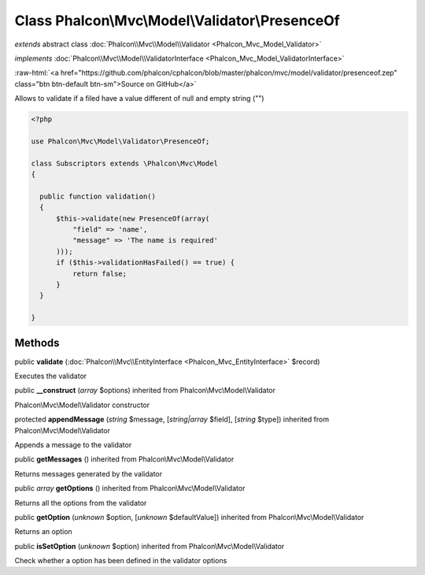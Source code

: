 Class **Phalcon\\Mvc\\Model\\Validator\\PresenceOf**
====================================================

*extends* abstract class :doc:`Phalcon\\Mvc\\Model\\Validator <Phalcon_Mvc_Model_Validator>`

*implements* :doc:`Phalcon\\Mvc\\Model\\ValidatorInterface <Phalcon_Mvc_Model_ValidatorInterface>`

.. role:: raw-html(raw)
   :format: html

:raw-html:`<a href="https://github.com/phalcon/cphalcon/blob/master/phalcon/mvc/model/validator/presenceof.zep" class="btn btn-default btn-sm">Source on GitHub</a>`

Allows to validate if a filed have a value different of null and empty string ("")  

.. code-block:: php

    <?php

    use Phalcon\Mvc\Model\Validator\PresenceOf;
    
    class Subscriptors extends \Phalcon\Mvc\Model
    {
    
      public function validation()
      {
          $this->validate(new PresenceOf(array(
              "field" => 'name',
              "message" => 'The name is required'
          )));
          if ($this->validationHasFailed() == true) {
              return false;
          }
      }
    
    }



Methods
-------

public  **validate** (:doc:`Phalcon\\Mvc\\EntityInterface <Phalcon_Mvc_EntityInterface>` $record)

Executes the validator



public  **__construct** (*array* $options) inherited from Phalcon\\Mvc\\Model\\Validator

Phalcon\\Mvc\\Model\\Validator constructor



protected  **appendMessage** (*string* $message, [*string|array* $field], [*string* $type]) inherited from Phalcon\\Mvc\\Model\\Validator

Appends a message to the validator



public  **getMessages** () inherited from Phalcon\\Mvc\\Model\\Validator

Returns messages generated by the validator



public *array*  **getOptions** () inherited from Phalcon\\Mvc\\Model\\Validator

Returns all the options from the validator



public  **getOption** (*unknown* $option, [*unknown* $defaultValue]) inherited from Phalcon\\Mvc\\Model\\Validator

Returns an option



public  **isSetOption** (*unknown* $option) inherited from Phalcon\\Mvc\\Model\\Validator

Check whether a option has been defined in the validator options



